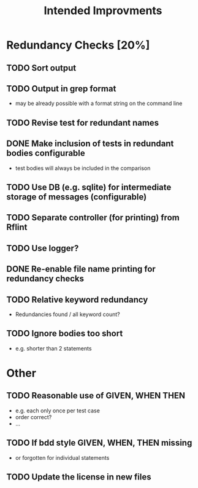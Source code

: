 #+STARTUP: showall
#+TITLE: Intended Improvments

* Redundancy Checks [20%]
** TODO Sort output
** TODO Output in grep format
- may be already possible with a format string on the command line
** TODO Revise test for redundant names
** DONE Make inclusion of tests in redundant bodies configurable
- test bodies will always be included in the comparison
** TODO Use DB (e.g. sqlite) for intermediate storage of messages (configurable)
** TODO Separate controller (for printing) from Rflint
** TODO Use logger?
** DONE Re-enable file name printing for redundancy checks
** TODO Relative keyword redundancy
- Redundancies found / all keyword count?
** TODO Ignore bodies too short 
- e.g. shorter than 2 statements


* Other 
** TODO Reasonable use of GIVEN, WHEN THEN
- e.g. each only once per test case
- order correct?
- ... 
** TODO If bdd style GIVEN, WHEN, THEN missing 
- or forgotten for individual statements
** TODO Update the license in new files

